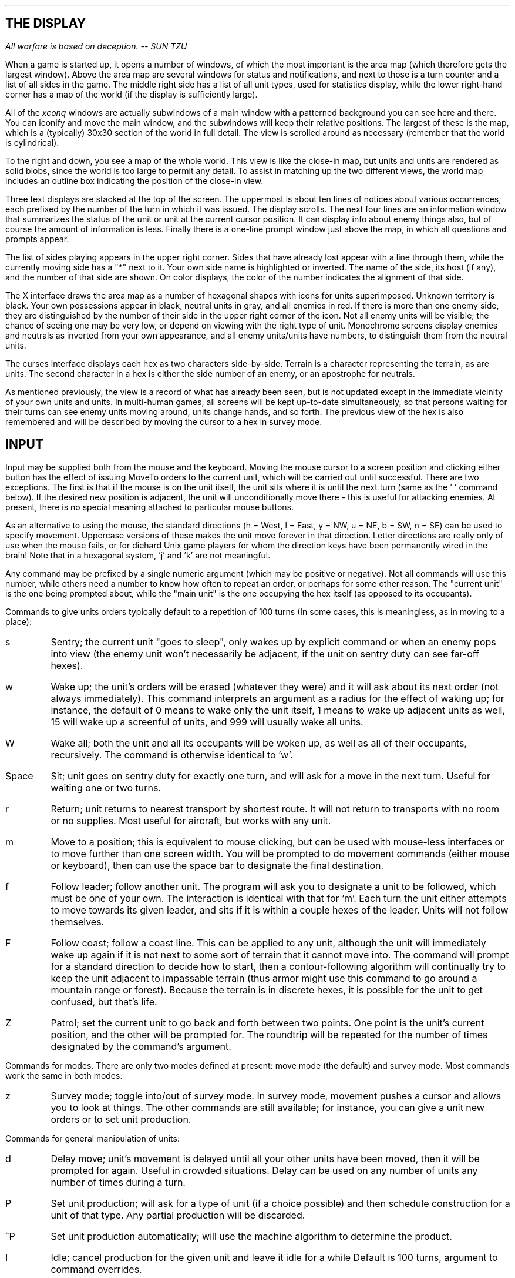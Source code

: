 .SH
THE DISPLAY
.PP
.I
All warfare is based on deception.  -- SUN TZU
.P
.LP
When a game is started up, it opens a
number of windows, of which the most important is the area map (which
therefore gets the largest window).
Above the area map are several windows for status
and notifications, and next to those is a turn counter and a list of all
sides in the game. 
The middle right side has a list of all unit types, used for statistics
display, while the lower right-hand corner has a map of the world
(if the display is sufficiently large).
.LP
All of the \fIxconq\fP windows
are actually subwindows of a main window with
a patterned background you can see here and there.  You can iconify and move
the main window, and the subwindows will keep their relative positions.
The largest of these is the map, which is a (typically) 30x30 section of the
world in full detail.  The view is scrolled around as necessary (remember
that the world is cylindrical).
.LP
To the right and down, you see a map of the whole world.  This view is like
the close-in map, but units and units are rendered as solid blobs, since
the world is too large to permit any detail.  To assist in matching up the
two different views, the world map includes an outline box indicating
the position of the close-in view.
.LP
Three text displays are stacked at the top of the screen.  The uppermost
is about ten lines of notices about various occurrences, each prefixed
by the number of the turn in which it was issued.  The display scrolls.
The next four lines are an information window that summarizes the status of
the unit or unit at the current cursor position.  It can display info about
enemy things also, but of course the amount of information is less.
Finally there is a one-line
prompt window just above the map, in which all questions and prompts appear.
.LP
The list of sides playing appears in the upper right corner.  Sides that have
already lost appear with a line through them,
while the currently moving side has a "*" next to it.
Your own side name is highlighted or inverted.
The name of the side, its host (if any), and the number of that side are
shown.  On color displays, the color of the number indicates the alignment
of that side.
.LP
The X interface
draws the area map as a number of hexagonal shapes with icons for
units superimposed.
Unknown territory is black.
Your own possessions appear in black,
neutral units in gray, and all enemies in red.  If there is more than
one enemy side, they are distinguished by the number of their side in
the upper right corner of the icon.  Not all enemy units
will be visible; the chance of seeing one may be very low, or depend
on viewing with the right type of unit.
Monochrome screens display enemies and
neutrals as inverted from your own appearance, and all enemy units/units
have numbers, to distinguish them from the neutral units.
.LP
The curses interface displays each hex as two characters side-by-side.
Terrain is a character representing the terrain, as are units.  The second
character in a hex is either the side number of an enemy, or an apostrophe
for neutrals.
.LP
As mentioned previously, the view is a record of what has already been
seen, but is not updated except in the immediate vicinity of your own
units and units.  In multi-human games, all screens will be kept
up-to-date simultaneously, so that persons waiting for their turns
can see enemy units moving around, units change hands, and so forth.
The previous view of the hex is also remembered and will be described
by moving the cursor to a hex in survey mode.
.SH
INPUT
.LP
Input may be supplied both from the mouse and the keyboard.
Moving the mouse cursor to a screen position and clicking either button
has the effect of issuing MoveTo orders to the current unit, which will
be carried out until successful.  There are two exceptions.  The first is
that if the mouse is on the unit itself, the unit sits where it is until
the next turn (same as the ' ' command below).  If the desired new
position is adjacent, the unit will unconditionally move there - this is
useful for attacking enemies.  At present, there is no special meaning
attached to particular mouse buttons.
.LP
As an alternative to using the mouse,
the standard directions (h = West,
l = East, y = NW, u = NE, b = SW, n = SE) can be used to specify movement.
Uppercase versions of these makes the unit move forever in that direction.
Letter directions are really only of use when the mouse fails, or for diehard
Unix game players for whom the direction keys have been permanently wired
in the brain!  Note that in a hexagonal system, 'j' and 'k' are not
meaningful.
.LP
Any command may be prefixed by a single numeric argument (which may be
positive or negative).
Not all commands will
use this number, while others need a number to know how often to repeat
an order, or perhaps for some other reason.
The "current unit" is the one
being prompted about, while the "main unit" is the one occupying the
hex itself (as opposed to its occupants).
.LP
Commands to give units orders typically default to a repetition of 100 turns
(In some cases, this is meaningless, as in moving to a place):
.IP s 6
Sentry; the current unit "goes to sleep",
only wakes up by explicit command or when an enemy pops into view
(the enemy unit won't necessarily be adjacent, if the unit on sentry
duty can see far-off hexes).
.IP w 6
Wake up; the unit's orders will be erased
(whatever they were) and it will ask about its next order (not
always immediately).  This command interprets an argument as a radius for
the effect of waking up; for instance, the default of 0 means to wake only
the unit itself, 1 means to wake up adjacent units as well,
15 will wake up a screenful of units, and 999 will usually wake all units.
.IP W 6
Wake all; both the unit and all its occupants will be woken up, as
well as all of their occupants, recursively.
The command is otherwise identical to 'w'.
.IP Space 6
Sit; unit goes on sentry duty for exactly one turn, and will ask for
a move in the next turn.  Useful for waiting one or two turns.
.IP r 6
Return; unit returns to nearest transport by shortest route.
It will not return to transports with no room or no supplies.
Most useful for aircraft, but works with any unit.
.IP m 6
Move to a position; this is equivalent to mouse clicking, but can be used
with mouse-less interfaces or to move further than one screen width.  You will
be prompted to do movement commands (either mouse or keyboard), then can use
the space bar to designate the final destination.
.IP f 6
Follow leader; follow another unit.
The program will ask you to designate a unit to be followed, which must be
one of your own.  The interaction is identical with that for 'm'.
Each turn the unit either attempts to move
towards its given leader, and sits if it is within a couple hexes of
the leader.  Units will not follow themselves.
.IP F 6
Follow coast; follow a coast line.  This can be applied to any unit, although
the unit will immediately wake up again if it is not next to some sort of
terrain that it cannot move into.
The command will prompt for a standard direction to decide how to start, then
a contour-following algorithm will continually try to keep the unit adjacent
to impassable terrain (thus armor might use this command to go around a
mountain range or forest).  Because the terrain is in discrete hexes,
it is possible for the unit to get confused, but that's life.
.IP Z 6
Patrol; set the current unit to go back and forth between two points.
One point is the unit's current position, and the other will be prompted
for.  The roundtrip will be repeated for the number of times designated
by the command's argument.
.LP
Commands for modes.  There are only two modes defined at present:
move mode (the default) and survey mode.
Most commands work the same in both modes.
.IP z 6
Survey mode; toggle into/out of survey mode.  In survey mode, movement pushes a
cursor and allows you to look at things.  The other commands are still
available; for instance, you can 
give a unit new orders or to set unit production.
.LP
Commands for general manipulation of units:
.IP d 6
Delay move; unit's movement is delayed until all your other units have been
moved, then it will be prompted for again.  Useful in crowded situations.
Delay can be used on any number of units any number of times during a turn.
.IP P 6
Set unit production; will ask for a type of unit (if a choice possible) 
and then schedule construction
for a unit of that type.
Any partial production will be discarded.
.IP ^P 6
Set unit production automatically; will use the machine algorithm to
determine the product.  
.IP I 6
Idle;  cancel production for the given unit and leave it idle for a while
Default is 100 turns, argument to command overrides.
.IP C 6
Call unit by name; prompts for a string by which current unit
will be referred to.
If string is empty, unit name will be removed.
If this command is done when the cursor is on an empty hex, the string will
become the new name of the whole side instead.
.IP D 6
Disband; unit disbands and disappears from game.
Not all units can be disbanded; for instance, most periods will not allow
the voluntary destruction of a city.  If an occupant is disbanded, then its
transport will get any available resources, both those held as supplies and
any used in making the disbanded unit (possibly not all, depending on the
period's "efficiency" parameter).
.IP a 6
Cycle through occupants; this can only be used in survey mode, and allows
examination of each occupant and its suboccupants.  The order of traversal
is depth-first, and cycles through all units in the hex repeatedly.
.IP x 6
Mark a unit; used with embarkation, below.  Only one unit is ever marked at
any one time.
.IP e 6
Embark; put the current unit onto a random transport in the same hex.
This is useful
when you don't want to move transport or unit out just for the
purpose of boarding.
If the marked unit is in the same hex,
it will be used as the transport.  May given argument to have unit
wait that many turns for a suitable transport.  Once it is on board,
it goes to sentry duty for the remainder of its time.
.IP g 6
Give supplies; transfer all types of supplies from the current unit to its
transport, if there is one.  The default is to try to fill up the transport
if possible.  If an argument is supplied, it means to transfer exactly that
quantity of each resource type.  If the current unit is low on some type,
then it will transfer half of what was requested.  (Repeating the command
transfers half again, and so forth.)
.IP t 6
Take supplies; transfer all types of supplies to the current unit from its
transport, if there is one.  The default is to try to fill up the current
unit, or to interpret the argument as the quantity to take.  If the transport
is low, then it will only transfer half of what was requested.
.IP O 6
Set standing orders;  will ask for type of unit to which standing orders
will apply, then goes into a "teach mode"; the next input will saved as
an order rather than being applied to some unit.
When any unit of the appropriate type enters the unit with the standing order,
it will be given those
orders and carry them out.  There is no way to cancel standing orders
at present, but occupants can be set to wake up during entry.  A unit
receiving a standing order will automatically leave automatic mode,
unless the standing order puts it in automatic mode.  All standing
orders are displayed before the unit type is prompted for.  If no
change is desired, then exit the command by typing the escape key.
.IP G 6
Give unit;  give the current unit to the side specified by the argument.
If the side is invalid, then the unit is made neutral.  Not all unit types
can be given away.
.IP ^A 6
Automate unit;  allows the machine to control this unit until it is
explicitly woken by the user.  New orders are only given after the
current orders have expired, allowing the user to give order in survey
mode.  A standing order can be left to automate a unit.  Such an order
may be combined with another order, but must be left as the second
order for the same unit type.  If both a normal order and an automate
order are present, the regular order is carried out and then new
orders will be given by the machine.
.LP
Commands for side manipulation:
.IP c 6
Center; the list of units is sorted so that the one at the current cursor
will move first, and others move in concentric circles outward.  This is
useful for concentrating on one particular area and reducing the amount of
map redrawing.
.IP M 6
Message; send a message to another side.  The side is specified by giving its
number as a prefix to the command; if the number is not the number of a side,
then your message will be broadcast to all sides (including yourself).
You may type in a message up to the
length of the prompt window.  Backspacing is available.
When a newline is entered, the message is sent immediately to
the destination.
Specially recognized messages must be typed exactly, with no other words
or characters in the message:
.IP war 12
Declare war.  Only one side need do this.  This involves all allies on both
sides immediately.
.IP neutral 12
Declare neutrality.  Both sides must send this message to each other.
.IP alliance 12
If two sides send this message to each other, they become formal allies.
The display changes to reflect this, as do things like wakeups, etc.
All sides in the game will hear about the alliance.
.IP briefing 12
Sends the view of all of your units to the other side.  Useful for allies,
as well as to convince a victim that further resistance is hopeless.
Of course, the victim's position might not be so hopeless after all, in
which case you've given away all your secrets!
.IP . 6
Recenter; put the hex with the cursor in it in the center of the screen.
.IP "^F" 6
Follow Action; toggle look mode.  Look mode puts any changes in the
view on the screen when it is not your turn.  The mode window will be
followed by a "L" in look mode.
.LP
Commands for game control.
.IP X 6
Resign; resign from the game, (asks for confirmation first).
The effect is the same as losing.
.IP Q 6
Quit; terminate the game for everybody (asks for confirmation first).
Note that although this can be used even in multi-human games, applying it
without prior consent of the other players is definitely anti-social!
.IP S 6
Save game; record the game state into a file and exit
(asks for confirmation first).
The saved game is ASCII and unprotected,
so it's possible to "checkpoint" games and engage in other kinds of cheating.
The game exits once it has been saved.  To restart, start up the program
without any command line arguments, and in the directory where the save
file is located.  If players are specified on the command line, then they
override the saved player data.  This is one way to switch sides; for instance,
saving from "xconq" and restarting with "xconq -r -e 1 $DISPLAY" has the
effect of you switching sides with the machine.
.IP A 6
Add player; add a new player to the game (not implemented yet).
.IP o 6
Options; set various options.  Each option is a single character.
Options at present include:
.IP g 12
Graph; toggle between text and bar graph displays about the current unit's
supplies, hit points, etc.
.IP d 12
Display mode; cycle between four different color display techniques.
The curses interface also has two display modes (one or two terrain chars
per hex), but you still have to cycle between four modes.
.IP i 12
Invert; invert foreground and background colors everywhere (monochrome
only).
.IP w 12
Width;  set the width of the map display to be the value of the argument.
This is measured in hexes.
.IP h 12
Height;  set the height of the map display to be the value of the argument.
This is measured in hexes.
.IP n 12
Notices;  set the number of notice lines at the top of the screen.
.IP r 12
Robot; convert yourself into a machine player.  This asks for confirmation.
If there are no other human players,
^C is re-enabled, so you can terminate the program.  This may be
reversed by typing Escape. (Not functional in curses version.)
.IP m 12
Monochrome; This has the bizarre behavior
of converting a color display into its monochrome equivalent.
Actually intended for debugging, but pretty flashy if you're bored.
.IP b 12
Start Beep Time; A beep will sound at the start of your turn if it is
more than this many seconds since your last turn.
.LP
Information commands.
.IP ? 6
General help; show a sequence of help screens, starting with a list
of commands, then a display of icons, then any news, then general
info about the period, then the characteristics
of each unit (as for '=' below).  You may page back and forth through the
screens.
This general help is available in both move and survey modes.
Some specialized prompts (such as for unit type) will
also recognize '?', but will only supply more details about possible answers
to the prompt.
.IP / 6
Identify; display a short phrase indicating what is being seen
in the hex at the current cursor position.  This works in all modes,
and is useful for deciphering unusual colors or icons.
.IP = 6
List the characteristics of a type of unit.  It will prompt for the type,
then format all the period-specific details into a semi-readable summary.
To get a hardcopy of this, use 'p'.
.IP p 6
Print; dump all the characteristics of all unit types into a file
"parms.xconq".
This file may be printed, and is very useful for learning about a period.
It will include designer's notes about the period which cannot otherwise
be obtained.
Also print the current view, and a list of the commands.
.IP v 6
View current unit; display a flash that should be bright enough to
catch the eye and make it easier to see where the current unit is.
.IP V 6
Version; display the current version and other useless information.
Be sure to include the version number when reporting bugs.
.IP "^R, ^L" 6
Redraw the screen.  Redrawing happens automatically most of the time.
Keep in mind that \fIxconq\fP is a single program, despite opening multiple
screens, and attempts to redraw may be ignored for awhile.  An
argument to redraw will erase the views of mobile units that have not
been seen in as many turns as the argument.  ^R defaults to erasing
units we haven't seen in 10 turns.
.IP "T, ^T" 6
Find a unit.  T always prompts for a unit type while ^T will use the
current unit type, if any.  This will find a unit of the given type,
or the next for ^T.  An argument to the command gives the number of
a particular unit.  With no argument, ^T can be used to cycle through
all units of one type.
.IP # 6
Determine distance; will prompt for another location and will print
the distance to that location.
.LP
Additional commands are available for building scenarios, and are described
in the customization document.
.SH
PERIOD HELP
.LP
The help screens describing unit characteristics include an enormous amount
of information.  In fact, a period that utilized the full range of capabilities
would be too complicated to play, even as a computer game.
As a result, the help screen are rather compact and cryptic.
For any single unit, there are three tables, summarizing the unit's
relationships with resource, terrain, and other unit types.
The numbers in parentheses are default values that fill in
any blank entries.
.LP
Resources:
.IP ToBui 8
Amount of resource needed to build the unit.
.IP Prod 8
Amount produced each turn under best conditions.
.IP Store 8
Amount that can be carried around.
.IP Eats 8
Minimum amount consumed during a turn.
.IP ToMov 8
Amount consumed by moving one hex.
.IP Hits 8
Amount needed to hit another unit.
.IP HitBy 8
Amount needed to be hit by another unit.
.LP
Terrain:
.IP Slowed 8
Move penalty for entering hex with the given terrain type.
Default is negative, which prevents movement entirely.
0 means can move in at maximum speed.
.IP Rand% 8
Chance (in hundredths of a percent) to move randomly in
the terrain.
.IP Hide% 8
Increased difficulty for others to see unit in this terrain.
.IP Defn% 8
Increased difficulty for others to hit unit in this terrain.
.IP Prod% 8
Productivity of this terrain for resource production.
.IP Attr% 8
Chance (in hundredths of a percent) for attition to occur.
.IP Acdn% 8
Chance (in hundredths of a percent) for an accident to occur.
.LP
Other units:
.IP Hit% 8
Chance to hit a unit of that type.
.IP Damg 8
Number of hit points of damage done when hit successful.
.IP Cap% 8
Chance to capture unit.
.IP Guard 8
1 if capturing unit converted into garrison.
.IP Pro% 8
Percentage of hit that is prevented from hitting the
unit type that occupies, or decrease in chance of hit
on unit type transporting this unit.
.IP Holds 8
Number of units that can be carried.
.IP Enter 8
Extra moves consumed by entering the transport type.
.IP Leave 8
Extra moves consumed by leaving the transport type.
.IP Mob% 8
Transport mobility when carrying unit type.
.IP Bridg 8
1 if can attack unit type across impassable terrain.
.IP Build 8
Basic construction time for the unit type.
.IP Fix 8
Time to repair one hit point of damage to the unit type.
.LP
The customization document has additional explanation for
some of these (rather obscure) parameters.
.SH
HINTS
.PP
.I
Generally in war the best policy is to take a state intact; to ruin it
is inferior to this.  -- SUN TZU
.PP
.I
Attack where he is unprepared;
sally out when he does not expect you.  -- SUN TZU
.PP
.I
There has never been a protracted war from which a country has
benefited. -- SUN TZU
.P
.LP
The works of Sun Tzu and Clausewitz say nearly all there is to
be said on strategy in general.
\fIXconq\fP strategy is fairly close to real strategy.
.LP
The most important consideration is to conceal your own
forces and movements as much as possible.  Decoys and feints are worthwhile
if they don't draw critcial strength away.
.LP
Secondly, don't rush to attack with weak forces.  Especially over long
distances, the defender has the advantage.  Wait until you have assembled
enough to take and hold a piece of territory, then allow some extra, just
in case.
.LP
Make a plan, and have some contingency plans ready as well.
.LP
Be ready to take advantage of opportunities.
.SH
PERIODS
.LP
\fIXconq\fP starts with one period compiled into it.  It can also read
and interpret other periods.  Typically the installer will have built
in the period called "standard", for which the description is included
below.
Other periods include Napoleonic times, Ancient Greece, a somewhat silly
futuristic period, an even sillier "Star Wars" period, whose sole reason
for existence is to watch death stars blast cities, a "flattop" period
featuring carriers, some simulations of board games, and more.
.LP
The standard period
represents units of about 1945, from infantry to atomic bombs.  This is
the most familiar, which makes it easier to play, but also more controversial,
since historians have many conflicting theories about which kinds of
units were most effective.  This set has been most influenced by other
empire games (thus the greater variety of ships),
and the numbers have been honed by extensive playing experience at Utah.
.IP
Infantry.  The infantry division is the slowest of units, but it can go almost
anywhere.  It is also quick to produce.  Infantry is the staple of
campaigns - a little boring perhaps, but essential to success.
.IP
Armor.  The armor division is highly mobile and hits hard.  Unfortunately,
it is limited to operating in open terrain - plains and desert.  It also
takes longer to produce.  Armor can last twice as long in the 
desert as infantry.  Both armor and infantry can
assault and capture units; they are the only units that can do so.
.IP
Fighters.  A fighter is a squadron or wing of high-speed armed aircraft.
Their fuel supply can be gotten only at units, towns, and bases, so they
must continually be taking off and landing.  Fighters are not too effective
against ground units or ships, but they eat bombers for lunch.  Fighters
are very good for reconnaisance - important in a game where you can't always
see the enemy moving!
.IP
Bomber groups.  Bombers are very powerful, being capable of destroying any
unit.  Attrition rate in such activities is high,
so they're not a shortcut to victory!  Bomber performance against
other units is less impressive, and of course fighters love to munch on them.
Bomber range is greater, but they are slower, taking several turns before they
must land.  They are also a last-ditch method to escape from a continent
if no seaports are available.
.IP
Destroyers.  Destroyers are fast small ships for both exploration and
anti-submarine activities.
.IP
Submarines.  The favorite food of submarines is of course merchant shipping
and troopships, and they can sink troop transports with one blow.
Subs can't be seen by the other side,  although their
presence might be suspected.  Subs are always highly vulnerable to attack
by bombers or even fighters.
.IP
Troop transports.
This is how ground units get across the sea.  They can defend
themselves against ships and aircraft, but are basically vulnerable.
They're not very fast either.
.IP
Aircraft carriers.  Compensates for the fighter's limited range by providing
a portable airport.  Carriers themselves are sitting ducks, particularly
with respect to aircraft.  Fighter patrols are mandatory.
.IP
Battleships.  The aptly named "Dread Naught" has little to fear from other
units of this period.  Subs may sink them with enough effort, and a group
of bombers and fighters are also deadly, but with eight hit points to start,
a battleship can usually survive long enough to escape.
Battleships are very effective against units and armies, at least the
ones on the coast.
.IP
Atomic bombs.  The Final Solution; but they are not easy to use.  A bomb
takes a long time to produce, moves very slowly by itself, is easily
destroyed by other units, and reduces the range of bombers that
carry it.
The plus side is instant destruction for any unit of any size!
.IP
Bases.  To simplify matters, this can serve as a camp, airbase, and port.
Bases cannot build units, although they can repair some damage.
.IP
Towns.  Towns are the staple of territory.  They produce units at the
same rate as cities, but are easier to capture.
.IP
Cities.  Cities are very large, powerful, and well defended.  They are
basically capital cities, or something in a comparable range.  (New York
and San Francisco are cities, Salt Lake City and San Antonio are towns.)
A city is worth five towns, territory-wise.
.LP
Current thinking about optimal strategy for this period differs.  In general,
blitzkrieg works, and can win the game in a hurry.  The problem is to
muster enough force before striking.  One full troop transport is not
enough; the invasion will melt away like ice cream on a hot sidewalk, unless
reinforcements (either air or land) show up quickly.  Air cover is very
important.  While building up an invasion force, airborne assaults using
bombers and infantry can provide useful diversions, although it can be
wasteful of bombers.  Human vs human games on the default map generally
last about 100 turns, usually not enough time or units to build atomic
bombs or battleships, and not a big enough map to really need carriers
(although bases for staging are quite useful.)
.SH
CHANGES FROM VERSION 1
.LP
Aside from the significant changes (hexes, simultaneity, period descriptions),
there are a number of smaller changes that will affect experienced players:
.IP
The command to construct a base is now the same as the general build
command \fB'P'\fP (since bases are units like any other).
.IP
The random movement command is gone.
.IP
The disband command is now \fB'D'\fP instead of \fB'd'\fP.
.LP
There are probably others I have forgotten about.
.SH
ACKNOWLEDGMENTS
.LP
Special thanks must go to Eric Muehle, now at Martin-Marietta, who has been
a tireless source of ideas, advice, and playtesting.
Mohammad Pourheidari, Bob Kessler, Kevin Deford, Spencer Thomas, Dan Reading,
Mark Bradakis, Grant Weiler, Jed Krohnfeldt, Sandra Loosemore, Jimmy
Miklavcic, Tim Moore, and others
at Utah have also endured
initial playtesting, with the apparently endless bugs and
misfeatures.  Thanks also to Leigh Stoller, who suggested using X,
and to Harold Carr, who suggested the postfix language for period
descriptions.
.LP
Since the first release, many many \fIxconq\fP 
players around the net have sent
in literally hundreds of suggestions, fixes, and improvements.
Significant contributors include Jim Anderson at CMU; Jay Scott at Swarthmore,
who designed the "future" period; John Tonry at MIT, who supplied a great
map derived from JPL data; Kurt Hoyt at SEI, who did an X11 port; Julian
Onions at Nottingham;  Ravi Subrahmanyam at MCNC;  and Joel Rives at Georgia
Tech, who is working on a large period.
Chris Peterson at MIT and Tim Moore at Utah have been essential
to the construction and debugging of the X11 interface to version 5.
In addition, A.G. Hirai, Jeff Kelley, John Shovic, Dave Pare, Michael
Lounsbery, Josh Siegel, Fred Douglis, Cimarron Taylor,
and Rick Ledoux have shared
a number of good ideas, although not all of them made it into this version.
